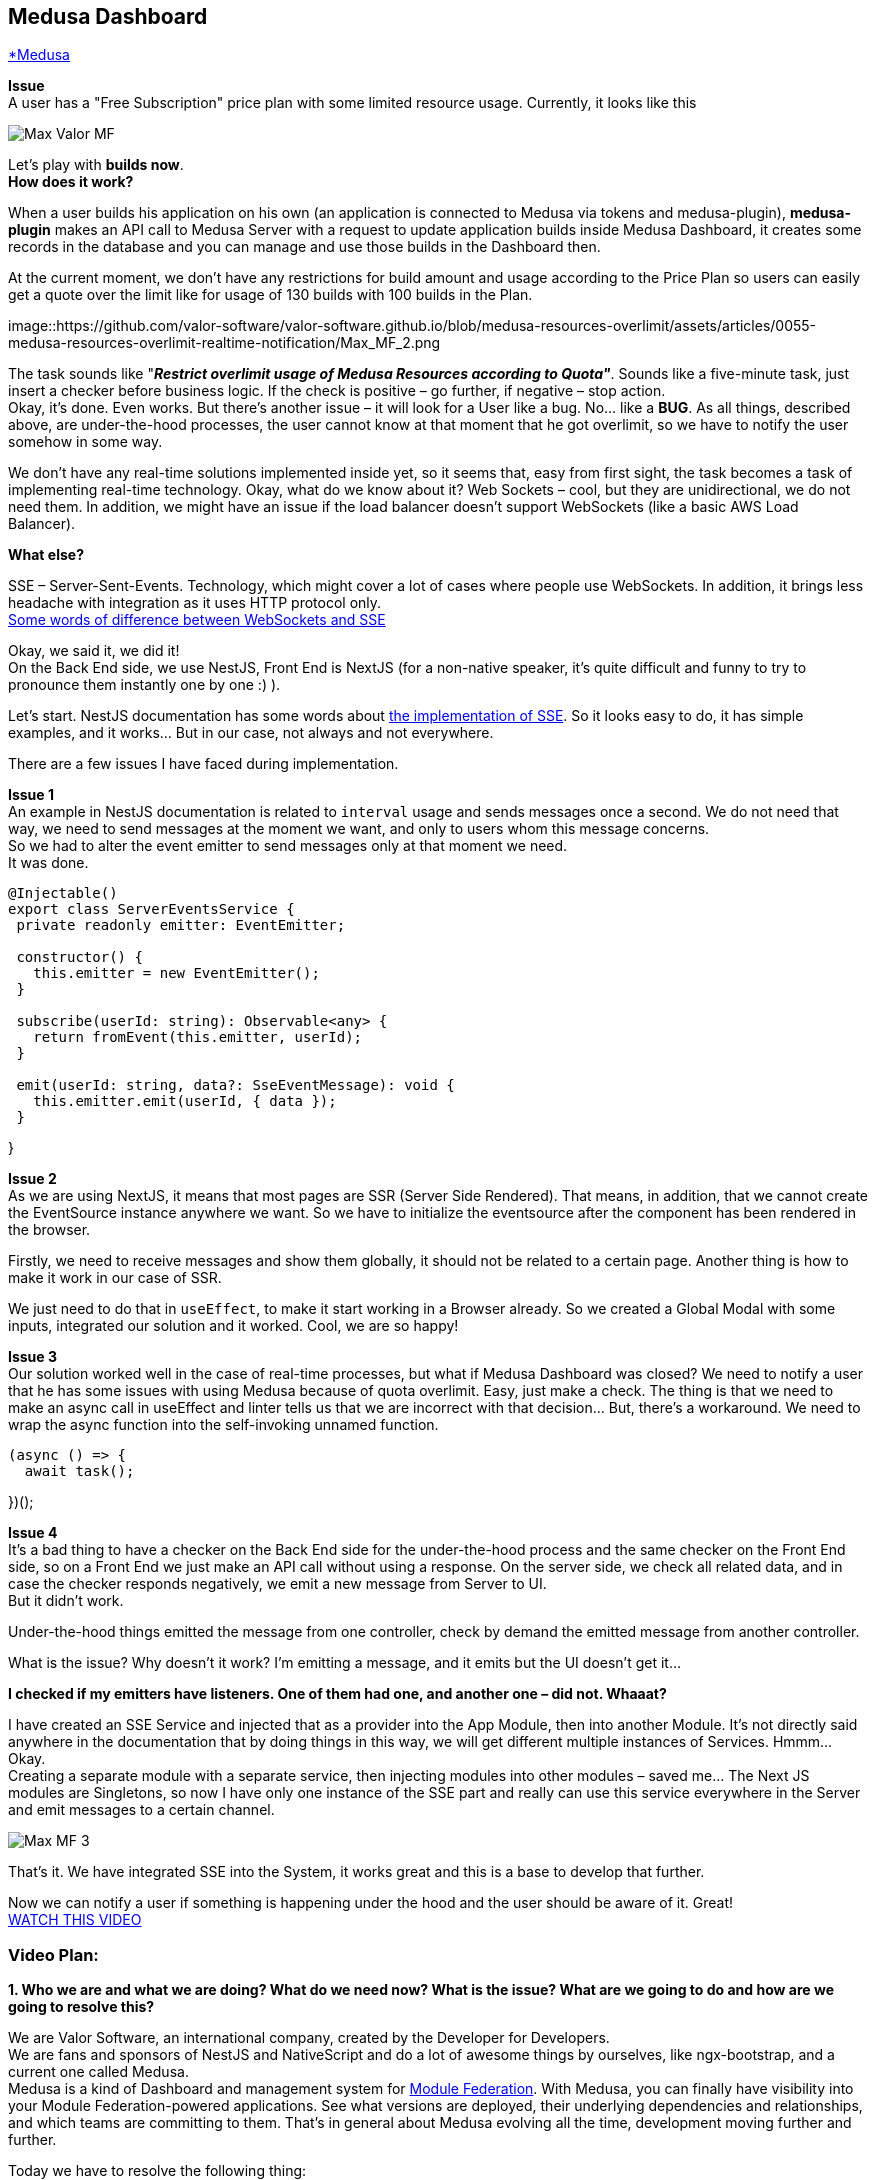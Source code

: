 == Medusa Dashboard
https://www.medusa.codes/[*Medusa^]

*Issue* +
A user has a "Free Subscription" price plan with some limited resource usage. Currently, it looks like this

image::https://github.com/valor-software/valor-software.github.io/blob/medusa-resources-overlimit/assets/articles/0055-medusa-resources-overlimit-realtime-notification/Max_Valor_MF.png[]

Let’s play with *builds now*. +
*How does it work?*

When a user builds his application on his own (an application is connected to Medusa via tokens and medusa-plugin), *medusa-plugin* makes an API call to Medusa Server with a request to update application builds inside Medusa Dashboard, it creates some records in the database and you can manage and use those builds in the Dashboard then. +

At the current moment, we don’t have any restrictions for build amount and usage according to the Price Plan so users can easily get a quote over the limit like for usage of 130 builds with 100 builds in the Plan.

image::https://github.com/valor-software/valor-software.github.io/blob/medusa-resources-overlimit/assets/articles/0055-medusa-resources-overlimit-realtime-notification/Max_MF_2.png

The task sounds like "*_Restrict overlimit usage of Medusa Resources according to Quota"_*. Sounds like a five-minute task, just insert a checker before business logic. If the check is positive – go further, if negative – stop action. +
Okay, it’s done. Even works. But there’s another issue – it will look for a User like a bug. No… like a *BUG*. As all things, described above, are under-the-hood processes, the user cannot know at that moment that he got overlimit, so we have to notify the user somehow in some way. 

We don’t have any real-time solutions implemented inside yet, so it seems that, easy from first sight, the task becomes a task of implementing real-time technology. Okay, what do we know about it? Web Sockets – cool, but they are unidirectional, we do not need them. In addition, we might have an issue if the load balancer doesn’t support WebSockets (like a basic AWS Load Balancer).

*What else?*

SSE – Server-Sent-Events. Technology, which might cover a lot of cases where people use WebSockets. In addition, it brings less headache with integration as it uses HTTP protocol only.  +
https://medium.com/system-design-blog/long-polling-vs-websockets-vs-server-sent-events-c43ba96df7c1[Some words of difference between WebSockets and SSE^]

Okay, we said it, we did it! +
On the Back End side, we use NestJS, Front End is NextJS (for a non-native speaker, it’s quite difficult and funny to try to pronounce them instantly one by one :) ).

Let’s start. NestJS documentation has some words about https://docs.nestjs.com/techniques/server-sent-events[the implementation of SSE^]. So it looks easy to do, it has simple examples, and it works… But in our case, not always and not everywhere.

There are a few issues I have faced during implementation.

*Issue 1* +
An example in NestJS documentation is related to `interval` usage and sends messages once a second. We do not need that way, we need to send messages at the moment we want, and only to users whom this message concerns.  +
So we had to alter the event emitter to send messages only at that moment we need.  +
It was done.

----
@Injectable()
export class ServerEventsService {
 private readonly emitter: EventEmitter;

 constructor() {
   this.emitter = new EventEmitter();
 }

 subscribe(userId: string): Observable<any> {
   return fromEvent(this.emitter, userId);
 }

 emit(userId: string, data?: SseEventMessage): void {
   this.emitter.emit(userId, { data });
 }
----
}

*Issue 2* +
As we are using NextJS, it means that most pages are SSR (Server Side Rendered). That means, in addition, that we cannot create the EventSource instance anywhere we want. So we have to initialize the eventsource after the component has been rendered in the browser. 

Firstly, we need to receive messages and show them globally, it should not be related to a certain page. Another thing is how to make it work in our case of SSR.

We just need to do that in `useEffect`, to make it start working in a Browser already. So we created a Global Modal with some inputs, integrated our solution and it worked. Cool, we are so happy!

*Issue 3* +
Our solution worked well in the case of real-time processes, but what if Medusa Dashboard was closed? We need to notify a user that he has some issues with using Medusa because of quota overlimit. Easy, just make a check. The thing is that we need to make an async call in useEffect and linter tells us that we are incorrect with that decision… But, there’s a workaround. We need to wrap the async function into the self-invoking unnamed function. 

----
(async () => {
  await task();
----
})();

*Issue 4* +
It’s a bad thing to have a checker on the Back End side for the under-the-hood process and the same checker on the Front End side, so on a Front End we just make an API call without using a response. On the server side, we check all related data, and in case the checker responds negatively, we emit a new message from Server to UI. +
But it didn’t work.

Under-the-hood things emitted the message from one controller, check by demand the emitted message from another controller. 

What is the issue? Why doesn't it work? I’m emitting a message, and it emits but the UI doesn't get it…

*I checked if my emitters have listeners. One of them had one, and another one – did not. Whaaat?*

I have created an SSE Service and injected that as a provider into the App Module, then into another Module. It’s not directly said anywhere in the documentation that by doing things in this way, we will get different multiple instances of Services. Hmmm… Okay.  +
Creating a separate module with a separate service, then injecting modules into other modules – saved me… The Next JS modules are Singletons, so now I have only one instance of the SSE part and really can use this service everywhere in the Server and emit messages to a certain channel.

image::https://github.com/valor-software/valor-software.github.io/blob/medusa-resources-overlimit/assets/articles/0055-medusa-resources-overlimit-realtime-notification/Max_MF_3.png[]

That’s it. We have integrated SSE into the System, it works great and this is a base to develop that further.

Now we can notify a user if something is happening under the hood and the user should be aware of it. Great! +
https://t2674704.p.clickup-attachments.com/t2674704/186d6f2b-3b58-49c4-8e93-7db736b0ab5e/medusa_sse.mp4?view=open[WATCH THIS VIDEO^]


=== Video Plan:

*1. Who we are and what we are doing? What do we need now? What is the issue? What are we going to do and how are we going to resolve this?*

We are Valor Software, an international company, created by the Developer for Developers.  +
We are fans and sponsors of NestJS and NativeScript and do a lot of awesome things by ourselves, like ngx-bootstrap, and a current one called Medusa.  +
Medusa is a kind of Dashboard and management system for https://github.com/module-federation[Module Federation]. With Medusa, you can finally have visibility into your Module Federation-powered applications. See what versions are deployed, their underlying dependencies and relationships, and which teams are committing to them. That’s in general about Medusa evolving all the time, development moving further and further.

Today we have to resolve the following thing:

When a user is building his connected application on his own, *medusa-plugin* makes an API call to Medusa Dashboard with the request to update application builds inside Medusa Dashboard, it does some logic and creates a few records in the database so then you can manage and use those builds in the Dashboard then. +
At the current moment, we don’t have any restrictions for builds' amount and usage according to the Price Plan so users can easily get a quote over the limit, like for using 130 builds with 100 builds limit in the Plan.

The task sounds like "*_Restrict overlimit usage of Medusa Resources according to Quota"_*. Sounds like a five-minute task, just insert a checker before business logic. If the check is positive – go further, if negative – stop action.

*2. Add a checker* +
*3. Add Stripe data to the checker to check the user payment method* +
*4. Add a checker for quotas* +
*5. Make it reusable* +
Okay, it’s done. Even works. But there’s another issue – it will look for the User like a bug. No… like a *BUG*. As all things, described above, are under-the-hood processes, the user cannot know at that moment that he got overlimit, so we have to notify the user somehow in some way. 

*6. Add SSE Service, tell that it should be a Singleton as it’s important and nobody tells that* +
We don’t have any real-time solutions implemented inside yet, so it seems that, easy from first sight, the task becomes a task of implementing real-time technology. Okay, what do we know about it? Web Sockets – cool, but they are unidirectional, we do not need them. In addition, we might have an issue if the load balancer doesn’t support WebSockets (like a basic AWS Load Balancer). +
*What else?*

SSE – Server-Sent-Events. Technology, which might cover a lot of cases where people use WebSockets. In addition, it brings less headache with integration as it uses HTTP protocol only.  +

https://medium.com/system-design-blog/long-polling-vs-websockets-vs-server-sent-events-c43ba96df7c1[Some words of difference between WebSockets and SSE^]

On the Back End side, we use NestJS, Front End is NextJS (for a non-native speaker, it’s quite difficult and funny to try to pronounce them instantly one by one :) ).

Let’s start. NestJS documentation has some words about https://docs.nestjs.com/techniques/server-sent-events[the implementation of SSE^]. So it looks easy to do, and it has simple examples.

*7. Say that the EventSource listener should be fully FE and as we use NextJS – should be in useEffect.* +
*8. Check that it works, and set the channel based on UserId* +
*9. Check that it works for app builds and on login, remove redundant code.*
